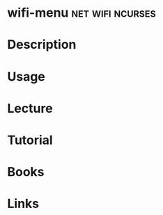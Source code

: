 #+TAGS: net wifi ncurses


* wifi-menu						   :net:wifi:ncurses:
* Description
* Usage
* Lecture
* Tutorial
* Books
* Links

